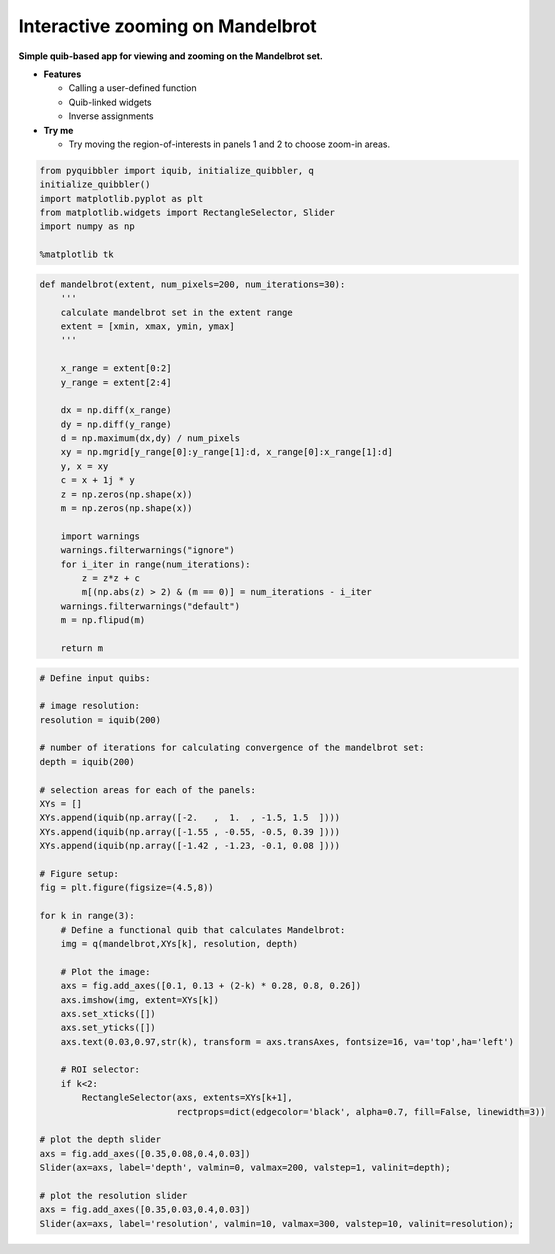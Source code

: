Interactive zooming on Mandelbrot
---------------------------------

**Simple quib-based app for viewing and zooming on the Mandelbrot set.**

-  **Features**

   -  Calling a user-defined function
   -  Quib-linked widgets
   -  Inverse assignments

-  **Try me**

   -  Try moving the region-of-interests in panels 1 and 2 to choose
      zoom-in areas.

.. code:: python

    from pyquibbler import iquib, initialize_quibbler, q
    initialize_quibbler()
    import matplotlib.pyplot as plt
    from matplotlib.widgets import RectangleSelector, Slider
    import numpy as np
    
    %matplotlib tk

.. code:: python

    def mandelbrot(extent, num_pixels=200, num_iterations=30):
        '''
        calculate mandelbrot set in the extent range
        extent = [xmin, xmax, ymin, ymax]
        '''
        
        x_range = extent[0:2]
        y_range = extent[2:4]
    
        dx = np.diff(x_range)
        dy = np.diff(y_range)
        d = np.maximum(dx,dy) / num_pixels
        xy = np.mgrid[y_range[0]:y_range[1]:d, x_range[0]:x_range[1]:d]
        y, x = xy
        c = x + 1j * y
        z = np.zeros(np.shape(x))
        m = np.zeros(np.shape(x))
    
        import warnings
        warnings.filterwarnings("ignore")
        for i_iter in range(num_iterations):
            z = z*z + c
            m[(np.abs(z) > 2) & (m == 0)] = num_iterations - i_iter
        warnings.filterwarnings("default")
        m = np.flipud(m)
    
        return m

.. code:: python

    # Define input quibs:
    
    # image resolution:
    resolution = iquib(200) 
    
    # number of iterations for calculating convergence of the mandelbrot set:
    depth = iquib(200) 
    
    # selection areas for each of the panels:
    XYs = [] 
    XYs.append(iquib(np.array([-2.   ,  1.  , -1.5, 1.5  ])))
    XYs.append(iquib(np.array([-1.55 , -0.55, -0.5, 0.39 ])))
    XYs.append(iquib(np.array([-1.42 , -1.23, -0.1, 0.08 ])))
    
    # Figure setup:
    fig = plt.figure(figsize=(4.5,8))
    
    for k in range(3):
        # Define a functional quib that calculates Mandelbrot:
        img = q(mandelbrot,XYs[k], resolution, depth)
    
        # Plot the image:
        axs = fig.add_axes([0.1, 0.13 + (2-k) * 0.28, 0.8, 0.26])
        axs.imshow(img, extent=XYs[k])
        axs.set_xticks([])
        axs.set_yticks([])
        axs.text(0.03,0.97,str(k), transform = axs.transAxes, fontsize=16, va='top',ha='left')
    
        # ROI selector:
        if k<2:
            RectangleSelector(axs, extents=XYs[k+1], 
                              rectprops=dict(edgecolor='black', alpha=0.7, fill=False, linewidth=3))
    
    # plot the depth slider
    axs = fig.add_axes([0.35,0.08,0.4,0.03])
    Slider(ax=axs, label='depth', valmin=0, valmax=200, valstep=1, valinit=depth);
    
    # plot the resolution slider
    axs = fig.add_axes([0.35,0.03,0.4,0.03])
    Slider(ax=axs, label='resolution', valmin=10, valmax=300, valstep=10, valinit=resolution);
.. image:: ../images/demo_gif/quibdemo_Mandelbrot.gif
